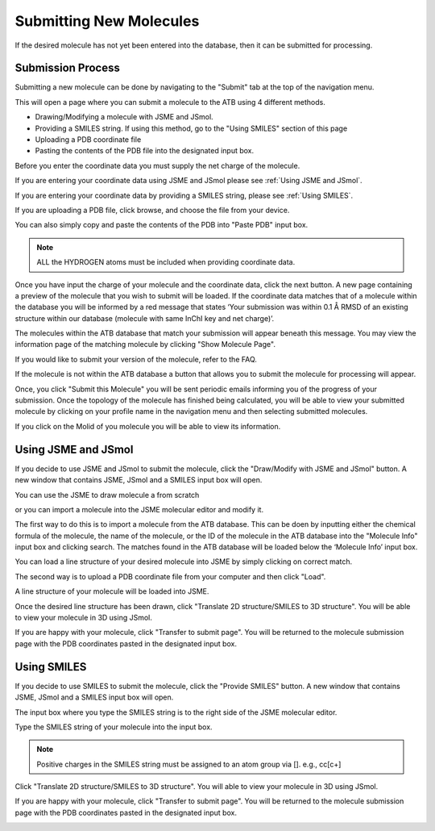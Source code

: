 Submitting New Molecules
========================

If the desired molecule has not yet been entered into the database, then it can be submitted for processing. 

Submission Process
------------------

Submitting a new molecule can be done by navigating to the \"Submit"\  tab at the top of the navigation menu.

.. image:: images/navigation_submit.png
   :width: 600

This will open a page where you can submit a molecule to the ATB using 4 different methods.

* Drawing/Modifying a molecule with JSME and JSmol. 
* Providing a SMILES string. If using this method, go to the \"Using SMILES"\  section of this page
* Uploading a PDB coordinate file
* Pasting the contents of the PDB file into the designated input box.

.. image:: images/submit_options_page.png
   :width: 600

Before you enter the coordinate data you must supply the net charge of the molecule.

.. image:: images/submit_net_charge.png
   :width: 600

If you are entering your coordinate data using JSME and JSmol please see :ref:`Using JSME and JSmol`.

If you are entering your coordinate data by providing a SMILES string, please see :ref:`Using SMILES`.

If you are uploading a PDB file, click browse, and choose the file from your device.

.. image:: images/submit_browse.png
   :width: 600

You can also simply copy and paste the contents of the PDB into \"Paste PDB"\  input box. 

.. note::
   ALL the HYDROGEN atoms must be included when providing coordinate data.

Once you have input the charge of your molecule and the coordinate data, click the next button. A new page containing a preview of the molecule that you wish to submit will be loaded. If the coordinate data matches that of a molecule within the database you will be informed by a red message that states ‘Your submission was within 0.1 Å RMSD of an existing structure within our database (molecule with same InChI key and net charge)’.

.. image:: images/submission_preview_match_found.png
   :width: 600

The molecules within the ATB database that match your submission will appear beneath this message. You may view the information page of the matching molecule by clicking \"Show Molecule Page"\.

.. image:: images/submission_preview_matches.png
   :width: 600

If you would like to submit your version of the molecule, refer to the FAQ.

If the molecule is not within the ATB database a button that allows you to submit the molecule for processing will appear.  

.. image:: images/submission_preview_no_matches.png
   :width: 600

Once, you click \"Submit this Molecule"\  you will be sent periodic emails informing you of the progress of your submission. Once the topology of the molecule has finished being calculated, you will be able to view your submitted molecule by clicking on your profile name in the navigation menu and then selecting submitted molecules. 

.. image:: images/navigation_submitted_molecules.png
   :width: 600

If you click on the Molid of you molecule you will be able to view its information. 

.. image:: images/submitted_molecules_page.png
   :width: 600

.. _Using JSME and JSmol:
Using JSME and JSmol
--------------------

If you decide to use JSME and JSmol to submit the molecule, click the \"Draw/Modify with JSME and JSmol"\  button. A new window that contains JSME, JSmol and a SMILES input box will open.

.. image:: images/JSME_and_SMILES_window.png
   :width: 600

You can use the JSME to draw molecule a from scratch

.. image:: images/JSME_blank.png
   :width: 300

or you can import a molecule into the JSME molecular editor and modify it. 

.. image:: images/import_JSME_input_box.png
   :width: 600

The first way to do this is to import a molecule from the ATB database. This can be doen by inputting either the chemical formula of the molecule, the name of the molecule, or the ID of the molecule in the ATB database into the \"Molecule Info"\  input box and clicking search. The matches found in the ATB database will be loaded below the ‘Molecule Info’ input box. 

.. image:: images/import_JSME_matches.png
   :width: 600

You can load a line structure of your desired molecule into JSME by simply clicking on correct match. 

The second way is to  upload a PDB coordinate file from your computer and then click \"Load"\.

.. image:: images/import_JSME_upload_PDB.png
   :width: 600

A line structure of your molecule will be loaded into JSME.

.. image:: images/JSME_benzene.png
   :width: 600

Once the desired line structure has been drawn, click \"Translate 2D structure/SMILES to 3D structure"\ . You will be able to view your molecule in 3D using JSmol.

.. image:: images/JSmol_benzene.png
   :width: 600

If you are happy with your molecule, click \"Transfer to submit page"\ . You will be returned to the molecule submission page with the PDB coordinates pasted in the designated input box. 

.. image:: images/filled_PDB_input_box.png
   :width: 600

Using SMILES
------------

If you decide to use SMILES to submit the molecule, click the \"Provide SMILES"\  button. A new window that contains JSME, JSmol and a SMILES input box will open.

The input box where you type the SMILES string is to the right side of the JSME molecular editor. 

.. image:: images/SMILES_input_box.png
   :width: 300

Type the SMILES string of your molecule into the input box.

.. note::
   Positive charges in the SMILES string must be assigned to an atom group via []. e.g., cc[c+]

Click \"Translate 2D structure/SMILES to 3D structure"\ . You will able to view your molecule in 3D using JSmol. 

.. image:: images/JSmol_benzene.png
   :width: 600

If you are happy with your molecule, click \"Transfer to submit page"\ . You will be returned to the molecule submission page with the PDB coordinates pasted in the designated input box.

.. image:: images/filled_PDB_input_box.png
   :width: 600
